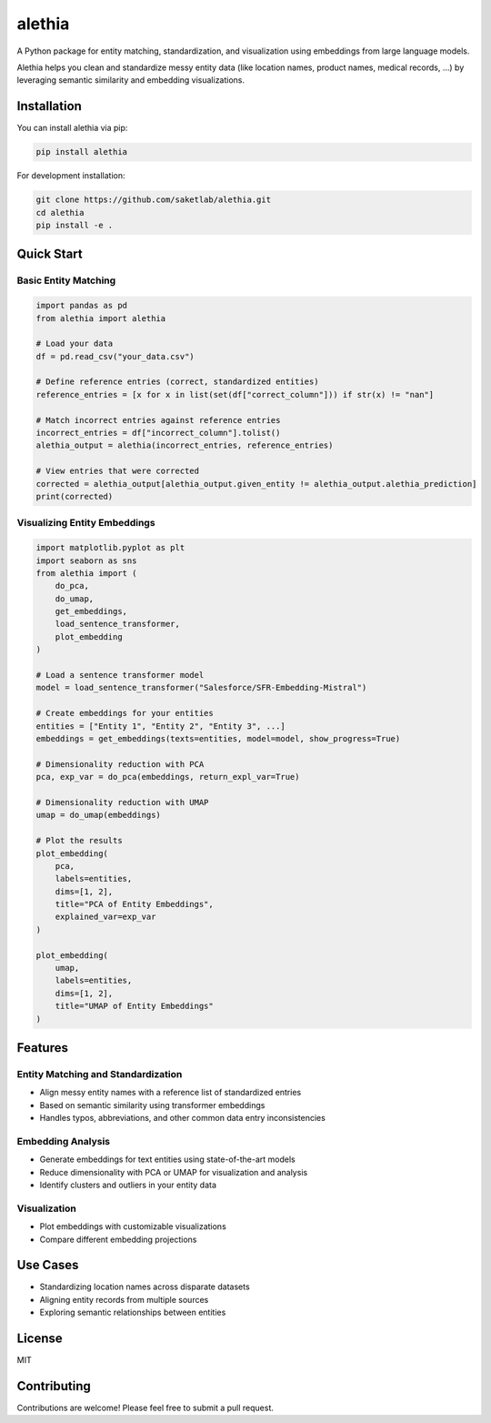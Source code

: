 =======
alethia
=======
.. image:: docs/logo.png
   :alt: Logo
   :width: 200px
   :align: center

A Python package for entity matching, standardization, and visualization using embeddings from large language models.

Alethia helps you clean and standardize messy entity data (like location names, product names, medical records, ...) by
leveraging semantic similarity and embedding visualizations.

Installation
===========

You can install alethia via pip:

.. code-block:: bash

    pip install alethia

For development installation:

.. code-block:: bash

    git clone https://github.com/saketlab/alethia.git
    cd alethia
    pip install -e .

Quick Start
==========

Basic Entity Matching
--------------------

.. code-block:: python

    import pandas as pd
    from alethia import alethia

    # Load your data
    df = pd.read_csv("your_data.csv")

    # Define reference entries (correct, standardized entities)
    reference_entries = [x for x in list(set(df["correct_column"])) if str(x) != "nan"]

    # Match incorrect entries against reference entries
    incorrect_entries = df["incorrect_column"].tolist()
    alethia_output = alethia(incorrect_entries, reference_entries)

    # View entries that were corrected
    corrected = alethia_output[alethia_output.given_entity != alethia_output.alethia_prediction]
    print(corrected)

Visualizing Entity Embeddings
----------------------------

.. code-block:: python

    import matplotlib.pyplot as plt
    import seaborn as sns
    from alethia import (
        do_pca,
        do_umap,
        get_embeddings,
        load_sentence_transformer,
        plot_embedding
    )

    # Load a sentence transformer model
    model = load_sentence_transformer("Salesforce/SFR-Embedding-Mistral")

    # Create embeddings for your entities
    entities = ["Entity 1", "Entity 2", "Entity 3", ...]
    embeddings = get_embeddings(texts=entities, model=model, show_progress=True)

    # Dimensionality reduction with PCA
    pca, exp_var = do_pca(embeddings, return_expl_var=True)

    # Dimensionality reduction with UMAP
    umap = do_umap(embeddings)

    # Plot the results
    plot_embedding(
        pca,
        labels=entities,
        dims=[1, 2],
        title="PCA of Entity Embeddings",
        explained_var=exp_var
    )

    plot_embedding(
        umap,
        labels=entities,
        dims=[1, 2],
        title="UMAP of Entity Embeddings"
    )

Features
========

Entity Matching and Standardization
----------------------------------

* Align messy entity names with a reference list of standardized entries
* Based on semantic similarity using transformer embeddings
* Handles typos, abbreviations, and other common data entry inconsistencies

Embedding Analysis
----------------

* Generate embeddings for text entities using state-of-the-art models
* Reduce dimensionality with PCA or UMAP for visualization and analysis
* Identify clusters and outliers in your entity data

Visualization
-------------

* Plot embeddings with customizable visualizations
* Compare different embedding projections

Use Cases
========

* Standardizing location names across disparate datasets
* Aligning entity records from multiple sources
* Exploring semantic relationships between entities

License
=======

MIT

Contributing
===========

Contributions are welcome! Please feel free to submit a pull request.
